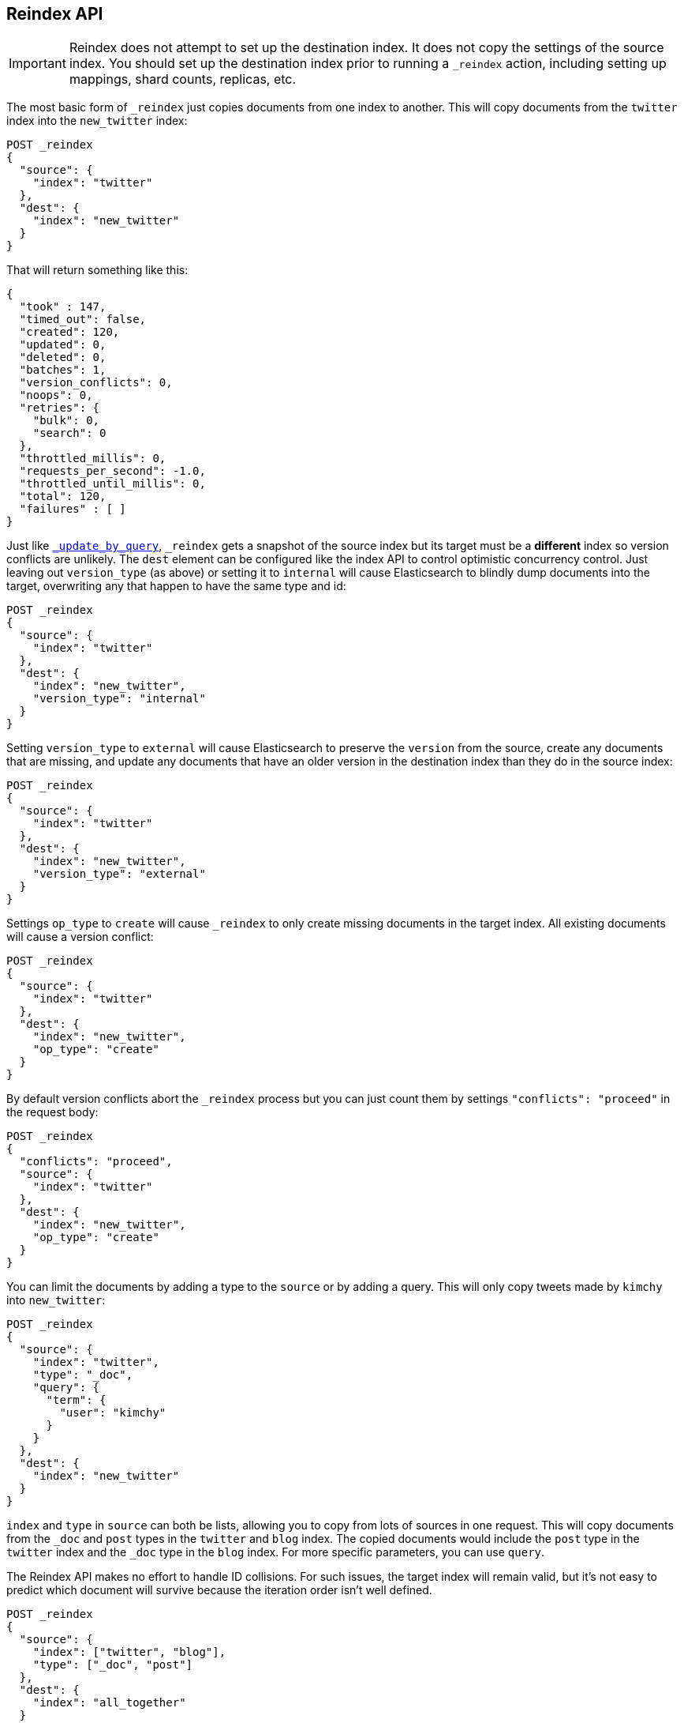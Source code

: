 [[docs-reindex]]
== Reindex API

IMPORTANT: Reindex does not attempt to set up the destination index.  It does
not copy the settings of the source index.  You should set up the destination
index prior to running a `_reindex` action, including setting up mappings, shard
counts, replicas, etc.

The most basic form of `_reindex` just copies documents from one index to another.
This will copy documents from the `twitter` index into the `new_twitter` index:

[source,js]
--------------------------------------------------
POST _reindex
{
  "source": {
    "index": "twitter"
  },
  "dest": {
    "index": "new_twitter"
  }
}
--------------------------------------------------
// CONSOLE
// TEST[setup:big_twitter]

That will return something like this:

[source,js]
--------------------------------------------------
{
  "took" : 147,
  "timed_out": false,
  "created": 120,
  "updated": 0,
  "deleted": 0,
  "batches": 1,
  "version_conflicts": 0,
  "noops": 0,
  "retries": {
    "bulk": 0,
    "search": 0
  },
  "throttled_millis": 0,
  "requests_per_second": -1.0,
  "throttled_until_millis": 0,
  "total": 120,
  "failures" : [ ]
}
--------------------------------------------------
// TESTRESPONSE[s/"took" : 147/"took" : "$body.took"/]

Just like <<docs-update-by-query,`_update_by_query`>>, `_reindex` gets a
snapshot of the source index but its target must be a **different** index so
version conflicts are unlikely. The `dest` element can be configured like the
index API to control optimistic concurrency control. Just leaving out
`version_type` (as above) or setting it to `internal` will cause Elasticsearch
to blindly dump documents into the target, overwriting any that happen to have
the same type and id:

[source,js]
--------------------------------------------------
POST _reindex
{
  "source": {
    "index": "twitter"
  },
  "dest": {
    "index": "new_twitter",
    "version_type": "internal"
  }
}
--------------------------------------------------
// CONSOLE
// TEST[setup:twitter]

Setting `version_type` to `external` will cause Elasticsearch to preserve the
`version` from the source, create any documents that are missing, and update
any documents that have an older version in the destination index than they do
in the source index:

[source,js]
--------------------------------------------------
POST _reindex
{
  "source": {
    "index": "twitter"
  },
  "dest": {
    "index": "new_twitter",
    "version_type": "external"
  }
}
--------------------------------------------------
// CONSOLE
// TEST[setup:twitter]

Settings `op_type` to `create` will cause `_reindex` to only create missing
documents in the target index. All existing documents will cause a version
conflict:

[source,js]
--------------------------------------------------
POST _reindex
{
  "source": {
    "index": "twitter"
  },
  "dest": {
    "index": "new_twitter",
    "op_type": "create"
  }
}
--------------------------------------------------
// CONSOLE
// TEST[setup:twitter]

By default version conflicts abort the `_reindex` process but you can just
count them by settings `"conflicts": "proceed"` in the request body:

[source,js]
--------------------------------------------------
POST _reindex
{
  "conflicts": "proceed",
  "source": {
    "index": "twitter"
  },
  "dest": {
    "index": "new_twitter",
    "op_type": "create"
  }
}
--------------------------------------------------
// CONSOLE
// TEST[setup:twitter]

You can limit the documents by adding a type to the `source` or by adding a
query. This will only copy tweets made by `kimchy` into `new_twitter`:

[source,js]
--------------------------------------------------
POST _reindex
{
  "source": {
    "index": "twitter",
    "type": "_doc",
    "query": {
      "term": {
        "user": "kimchy"
      }
    }
  },
  "dest": {
    "index": "new_twitter"
  }
}
--------------------------------------------------
// CONSOLE
// TEST[setup:twitter]

`index` and `type` in `source` can both be lists, allowing you to copy from
lots of sources in one request. This will copy documents from the `_doc` and
`post` types in the `twitter` and `blog` index. The copied documents would include the
`post` type in the `twitter` index and the `_doc` type in the `blog` index. For more
specific parameters, you can use `query`.

The Reindex API makes no effort to handle ID collisions. For such issues, the target index
will remain valid, but it's not easy to predict which document will survive because
the iteration order isn't well defined.

[source,js]
--------------------------------------------------
POST _reindex
{
  "source": {
    "index": ["twitter", "blog"],
    "type": ["_doc", "post"]
  },
  "dest": {
    "index": "all_together"
  }
}
--------------------------------------------------
// CONSOLE
// TEST[s/^/PUT twitter\nPUT blog\n/]

It's also possible to limit the number of processed documents by setting
`size`. This will only copy a single document from `twitter` to
`new_twitter`:

[source,js]
--------------------------------------------------
POST _reindex
{
  "size": 1,
  "source": {
    "index": "twitter"
  },
  "dest": {
    "index": "new_twitter"
  }
}
--------------------------------------------------
// CONSOLE
// TEST[setup:twitter]

If you want a particular set of documents from the `twitter` index you'll
need to use `sort`. Sorting makes the scroll less efficient but in some contexts
it's worth it. If possible, prefer a more selective query to `size` and `sort`.
This will copy 10000 documents from `twitter` into `new_twitter`:

[source,js]
--------------------------------------------------
POST _reindex
{
  "size": 10000,
  "source": {
    "index": "twitter",
    "sort": { "date": "desc" }
  },
  "dest": {
    "index": "new_twitter"
  }
}
--------------------------------------------------
// CONSOLE
// TEST[setup:twitter]

The `source` section supports all the elements that are supported in a
<<search-request-body,search request>>. For instance, only a subset of the
fields from the original documents can be reindexed using `source` filtering
as follows:

[source,js]
--------------------------------------------------
POST _reindex
{
  "source": {
    "index": "twitter",
    "_source": ["user", "_doc"]
  },
  "dest": {
    "index": "new_twitter"
  }
}
--------------------------------------------------
// CONSOLE
// TEST[setup:twitter]


Like `_update_by_query`, `_reindex` supports a script that modifies the
document. Unlike `_update_by_query`, the script is allowed to modify the
document's metadata. This example bumps the version of the source document:

[source,js]
--------------------------------------------------
POST _reindex
{
  "source": {
    "index": "twitter"
  },
  "dest": {
    "index": "new_twitter",
    "version_type": "external"
  },
  "script": {
    "source": "if (ctx._source.foo == 'bar') {ctx._version++; ctx._source.remove('foo')}",
    "lang": "painless"
  }
}
--------------------------------------------------
// CONSOLE
// TEST[setup:twitter]

Just as in `_update_by_query`, you can set `ctx.op` to change the
operation that is executed on the destination index:

`noop`::

Set `ctx.op = "noop"` if your script decides that the document doesn't have
to be indexed in the destination index. This no operation will be reported
in the `noop` counter in the <<docs-reindex-response-body, response body>>.

`delete`::

Set `ctx.op = "delete"` if your script decides that the document must be
 deleted from the destination index. The deletion will be reported in the
 `deleted` counter in the <<docs-reindex-response-body, response body>>.

Setting `ctx.op` to anything else will return an error, as will setting any
other field in `ctx`.

Think of the possibilities! Just be careful; you are able to
change:

 * `_id`
 * `_type`
 * `_index`
 * `_version`
 * `_routing`

Setting `_version` to `null` or clearing it from the `ctx` map is just like not
sending the version in an indexing request; it will cause the document to be
overwritten in the target index regardless of the version on the target or the
version type you use in the `_reindex` request.

By default if `_reindex` sees a document with routing then the routing is
preserved unless it's changed by the script. You can set `routing` on the
`dest` request to change this:

`keep`::

Sets the routing on the bulk request sent for each match to the routing on
the match. This is the default value.

`discard`::

Sets the routing on the bulk request sent for each match to `null`.

`=<some text>`::

Sets the routing on the bulk request sent for each match to all text after
the `=`.

For example, you can use the following request to copy all documents from
the `source` index with the company name `cat` into the `dest` index with
routing set to `cat`.

[source,js]
--------------------------------------------------
POST _reindex
{
  "source": {
    "index": "source",
    "query": {
      "match": {
        "company": "cat"
      }
    }
  },
  "dest": {
    "index": "dest",
    "routing": "=cat"
  }
}
--------------------------------------------------
// CONSOLE
// TEST[s/^/PUT source\n/]

By default `_reindex` uses scroll batches of 1000. You can change the
batch size with the `size` field in the `source` element:

[source,js]
--------------------------------------------------
POST _reindex
{
  "source": {
    "index": "source",
    "size": 100
  },
  "dest": {
    "index": "dest",
    "routing": "=cat"
  }
}
--------------------------------------------------
// CONSOLE
// TEST[s/^/PUT source\n/]

Reindex can also use the <<ingest>> feature by specifying a
`pipeline` like this:

[source,js]
--------------------------------------------------
POST _reindex
{
  "source": {
    "index": "source"
  },
  "dest": {
    "index": "dest",
    "pipeline": "some_ingest_pipeline"
  }
}
--------------------------------------------------
// CONSOLE
// TEST[s/^/PUT source\n/]

[float]
[[reindex-from-remote]]
=== Reindex from Remote

Reindex supports reindexing from a remote Elasticsearch cluster:

[source,js]
--------------------------------------------------
POST _reindex
{
  "source": {
    "remote": {
      "host": "http://otherhost:9200",
      "username": "user",
      "password": "pass"
    },
    "index": "source",
    "query": {
      "match": {
        "test": "data"
      }
    }
  },
  "dest": {
    "index": "dest"
  }
}
--------------------------------------------------
// CONSOLE
// TEST[setup:host]
// TEST[s/^/PUT source\n/]
// TEST[s/otherhost:9200",/\${host}"/]
// TEST[s/"username": "user",//]
// TEST[s/"password": "pass"//]

The `host` parameter must contain a scheme, host, port (e.g.
`https://otherhost:9200`) and optional path (e.g. `https://otherhost:9200/proxy`).
The `username` and `password` parameters are optional, and when they are present `_reindex`
will connect to the remote Elasticsearch node using basic auth. Be sure to use `https` when
using basic auth or the password will be sent in plain text.

Remote hosts have to be explicitly whitelisted in elasticsearch.yml using the
`reindex.remote.whitelist` property. It can be set to a comma delimited list
of allowed remote `host` and `port` combinations (e.g.
`otherhost:9200, another:9200, 127.0.10.*:9200, localhost:*`). Scheme is
ignored by the whitelist - only host and port are used, for example:


[source,yaml]
--------------------------------------------------
reindex.remote.whitelist: "otherhost:9200, another:9200, 127.0.10.*:9200, localhost:*"
--------------------------------------------------

The whitelist must be configured on any nodes that will coordinate the reindex.

This feature should work with remote clusters of any version of Elasticsearch
you are likely to find. This should allow you to upgrade from any version of
Elasticsearch to the current version by reindexing from a cluster of the old
version.

To enable queries sent to older versions of Elasticsearch the `query` parameter
is sent directly to the remote host without validation or modification.

NOTE: Reindexing from remote clusters does not support
<<docs-reindex-manual-slice, manual>> or
<<docs-reindex-automatic-slice, automatic slicing>>.

Reindexing from a remote server uses an on-heap buffer that defaults to a
maximum size of 100mb. If the remote index includes very large documents you'll
need to use a smaller batch size. The example below sets the batch size to `10`
which is very, very small.

[source,js]
--------------------------------------------------
POST _reindex
{
  "source": {
    "remote": {
      "host": "http://otherhost:9200"
    },
    "index": "source",
    "size": 10,
    "query": {
      "match": {
        "test": "data"
      }
    }
  },
  "dest": {
    "index": "dest"
  }
}
--------------------------------------------------
// CONSOLE
// TEST[setup:host]
// TEST[s/^/PUT source\n/]
// TEST[s/otherhost:9200/\${host}/]

It is also possible to set the socket read timeout on the remote connection
with the `socket_timeout` field and the connection timeout with the
`connect_timeout` field. Both default to 30 seconds. This example
sets the socket read timeout to one minute and the connection timeout to 10
seconds:

[source,js]
--------------------------------------------------
POST _reindex
{
  "source": {
    "remote": {
      "host": "http://otherhost:9200",
      "socket_timeout": "1m",
      "connect_timeout": "10s"
    },
    "index": "source",
    "query": {
      "match": {
        "test": "data"
      }
    }
  },
  "dest": {
    "index": "dest"
  }
}
--------------------------------------------------
// CONSOLE
// TEST[setup:host]
// TEST[s/^/PUT source\n/]
// TEST[s/otherhost:9200/\${host}/]

[float]
=== URL Parameters

In addition to the standard parameters like `pretty`, the Reindex API also
supports `refresh`, `wait_for_completion`, `wait_for_active_shards`, `timeout`,
`scroll` and `requests_per_second`.

Sending the `refresh` url parameter will cause all indexes to which the request
wrote to be refreshed. This is different than the Index API's `refresh`
parameter which causes just the shard that received the new data to be refreshed.

If the request contains `wait_for_completion=false` then Elasticsearch will
perform some preflight checks, launch the request, and then return a `task`
which can be used with <<docs-reindex-task-api,Tasks APIs>>
to cancel or get the status of the task. Elasticsearch will also create a
record of this task as a document at `.tasks/task/${taskId}`. This is yours
to keep or remove as you see fit. When you are done with it, delete it so
Elasticsearch can reclaim the space it uses.

`wait_for_active_shards` controls how many copies of a shard must be active
before proceeding with the reindexing. See <<index-wait-for-active-shards,here>>
for details. `timeout` controls how long each write request waits for unavailable
shards to become available. Both work exactly how they work in the
<<docs-bulk,Bulk API>>. As `_reindex` uses scroll search, you can also specify
the `scroll` parameter to control how long it keeps the "search context" alive,
(e.g. `?scroll=10m`). The default value is 5 minutes.

`requests_per_second` can be set to any positive decimal number (`1.4`, `6`,
`1000`, etc) and throttles the rate at which `_reindex` issues batches of index
operations by padding each batch with a wait time. The throttling can be
disabled by setting `requests_per_second` to `-1`.

The throttling is done by waiting between batches so that the `scroll` which `_reindex`
uses internally can be given a timeout that takes into account the padding.
The padding time is the difference between the batch size divided by the
`requests_per_second` and the time spent writing. By default the batch size is
`1000`, so if the `requests_per_second` is set to `500`:

[source,txt]
--------------------------------------------------
target_time = 1000 / 500 per second = 2 seconds
wait_time = target_time - write_time = 2 seconds - .5 seconds = 1.5 seconds
--------------------------------------------------

Since the batch is issued as a single `_bulk` request, large batch sizes will
cause Elasticsearch to create many requests and then wait for a while before
starting the next set. This is "bursty" instead of "smooth". The default value is `-1`.

[float]
[[docs-reindex-response-body]]
=== Response body

//////////////////////////
[source,js]
--------------------------------------------------
POST /_reindex?wait_for_completion
{
  "source": {
    "index": "twitter"
  },
  "dest": {
    "index": "new_twitter"
  }
}
--------------------------------------------------
// CONSOLE
// TEST[setup:twitter]

//////////////////////////

The JSON response looks like this:

[source,js]
--------------------------------------------------
{
  "took": 639,
  "timed_out": false,
  "total": 5,
  "updated": 0,
  "created": 5,
  "deleted": 0,
  "batches": 1,
  "noops": 0,
  "version_conflicts": 2,
  "retries": {
    "bulk": 0,
    "search": 0
  },
  "throttled_millis": 0,
  "requests_per_second": 1,
  "throttled_until_millis": 0,
  "failures": [ ]
}
--------------------------------------------------
// TESTRESPONSE[s/: [0-9]+/: $body.$_path/]

`took`::

The total milliseconds the entire operation took.

`timed_out`::

This flag is set to `true` if any of the requests executed during the
reindex timed out.

`total`::

The number of documents that were successfully processed.

`updated`::

The number of documents that were successfully updated.

`created`::

The number of documents that were successfully created.

`deleted`::

The number of documents that were successfully deleted.

`batches`::

The number of scroll responses pulled back by the reindex.

`noops`::

The number of documents that were ignored because the script used for
the reindex returned a `noop` value for `ctx.op`.

`version_conflicts`::

The number of version conflicts that reindex hit.

`retries`::

The number of retries attempted by reindex. `bulk` is the number of bulk
actions retried and `search` is the number of search actions retried.

`throttled_millis`::

Number of milliseconds the request slept to conform to `requests_per_second`.

`requests_per_second`::

The number of requests per second effectively executed during the reindex.

`throttled_until_millis`::

This field should always be equal to zero in a `_delete_by_query` response. It only
has meaning when using the <<docs-reindex-task-api, Task API>>, where it
indicates the next time (in milliseconds since epoch) a throttled request will be
executed again in order to conform to `requests_per_second`.

`failures`::

Array of failures if there were any unrecoverable errors during the process. If
this is non-empty then the request aborted because of those failures. Reindex
is implemented using batches and any failure causes the entire process to abort
but all failures in the current batch are collected into the array. You can use
the `conflicts` option to prevent reindex from aborting on version conflicts.

[float]
[[docs-reindex-task-api]]
=== Works with the Task API

You can fetch the status of all running reindex requests with the
<<tasks,Task API>>:

[source,js]
--------------------------------------------------
GET _tasks?detailed=true&actions=*reindex
--------------------------------------------------
// CONSOLE

The response looks like:

[source,js]
--------------------------------------------------
{
  "nodes" : {
    "r1A2WoRbTwKZ516z6NEs5A" : {
      "name" : "r1A2WoR",
      "transport_address" : "127.0.0.1:9300",
      "host" : "127.0.0.1",
      "ip" : "127.0.0.1:9300",
      "attributes" : {
        "testattr" : "test",
        "portsfile" : "true"
      },
      "tasks" : {
        "r1A2WoRbTwKZ516z6NEs5A:36619" : {
          "node" : "r1A2WoRbTwKZ516z6NEs5A",
          "id" : 36619,
          "type" : "transport",
          "action" : "indices:data/write/reindex",
          "status" : {    <1>
            "total" : 6154,
            "updated" : 3500,
            "created" : 0,
            "deleted" : 0,
            "batches" : 4,
            "version_conflicts" : 0,
            "noops" : 0,
            "retries": {
              "bulk": 0,
              "search": 0
            },
            "throttled_millis": 0
            "requests_per_second": -1,
            "throttled_until_millis": 0
          },
          "description" : "",
          "start_time_in_millis": 1535149899665,
          "running_time_in_nanos": 5926916792,
          "cancellable": true,
          "headers": {}
        }
      }
    }
  }
}
--------------------------------------------------
// NOTCONSOLE
// We can't test tasks output

<1> this object contains the actual status. It is identical to the response JSON
except for the important addition of the `total` field. `total` is the total number
of operations that the `_reindex` expects to perform. You can estimate the
progress by adding the `updated`, `created`, and `deleted` fields. The request
will finish when their sum is equal to the `total` field.

With the task id you can look up the task directly. The following example 
retrieves information about the task ID `36619` on node ID `r1A2WoRbTwKZ516z6NEs5A`:

[source,js]
--------------------------------------------------
GET /_tasks/r1A2WoRbTwKZ516z6NEs5A:36619
--------------------------------------------------
// CONSOLE
// TEST[catch:missing]

The advantage of this API is that it integrates with `wait_for_completion=false`
to transparently return the status of completed tasks. If the task is completed
and `wait_for_completion=false` was set, it will return a
`results` or an `error` field. The cost of this feature is the document that
`wait_for_completion=false` creates at `.tasks/task/${taskId}`. It is up to
you to delete that document.


[float]
[[docs-reindex-cancel-task-api]]
=== Works with the Cancel Task API

Any Reindex can be canceled using the <<task-cancellation,Task Cancel API>>. For 
example:

[source,js]
--------------------------------------------------
POST _tasks/r1A2WoRbTwKZ516z6NEs5A:36619/_cancel
--------------------------------------------------
// CONSOLE

The `task_id` can be found using the <<tasks,Tasks API>>.

Cancelation should happen quickly but might take a few seconds. The Tasks
API will continue to list the task until it wakes to cancel itself.


[float]
[[docs-reindex-rethrottle]]
=== Rethrottling

The value of `requests_per_second` can be changed on a running reindex using
the `_rethrottle` API:

[source,js]
--------------------------------------------------
POST _reindex/r1A2WoRbTwKZ516z6NEs5A:36619/_rethrottle?requests_per_second=-1
--------------------------------------------------
// CONSOLE
// TEST[s/task_id/node_id:1/]

The `task_id` can be found using the Tasks API above.

Just like when setting it on the Reindex API, `requests_per_second`
can be either `-1` to disable throttling or any decimal number
like `1.7` or `12` to throttle to that level. Rethrottling that speeds up the
query takes effect immediately but rethrotting that slows down the query will
take effect on after completing the current batch. This prevents scroll
timeouts.

[float]
[[docs-reindex-change-name]]
=== Reindex to change the name of a field

`_reindex` can be used to build a copy of an index with renamed fields. Say you
create an index containing documents that look like this:

[source,js]
--------------------------------------------------
POST test/_doc/1?refresh
{
  "text": "words words",
  "flag": "foo"
}
--------------------------------------------------
// CONSOLE

but you don't like the name `flag` and want to replace it with `tag`.
`_reindex` can create the other index for you:

[source,js]
--------------------------------------------------
POST _reindex
{
  "source": {
    "index": "test"
  },
  "dest": {
    "index": "test2"
  },
  "script": {
    "source": "ctx._source.tag = ctx._source.remove(\"flag\")"
  }
}
--------------------------------------------------
// CONSOLE
// TEST[continued]

Now you can get the new document:

[source,js]
--------------------------------------------------
GET test2/_doc/1
--------------------------------------------------
// CONSOLE
// TEST[continued]

which will return:

[source,js]
--------------------------------------------------
{
  "found": true,
  "_id": "1",
  "_index": "test2",
  "_type": "_doc",
  "_version": 1,
  "_source": {
    "text": "words words",
    "tag": "foo"
  }
}
--------------------------------------------------
// TESTRESPONSE

[float]
[[docs-reindex-slice]]
=== Slicing

Reindex supports <<sliced-scroll>> to parallelize the reindexing process.
This parallelization can improve efficiency and provide a convenient way to
break the request down into smaller parts.

[float]
[[docs-reindex-manual-slice]]
==== Manual slicing
Slice a reindex request manually by providing a slice id and total number of
slices to each request:

[source,js]
----------------------------------------------------------------
POST _reindex
{
  "source": {
    "index": "twitter",
    "slice": {
      "id": 0,
      "max": 2
    }
  },
  "dest": {
    "index": "new_twitter"
  }
}
POST _reindex
{
  "source": {
    "index": "twitter",
    "slice": {
      "id": 1,
      "max": 2
    }
  },
  "dest": {
    "index": "new_twitter"
  }
}
----------------------------------------------------------------
// CONSOLE
// TEST[setup:big_twitter]

You can verify this works by:

[source,js]
----------------------------------------------------------------
GET _refresh
POST new_twitter/_search?size=0&filter_path=hits.total
----------------------------------------------------------------
// CONSOLE
// TEST[continued]

which results in a sensible `total` like this one:

[source,js]
----------------------------------------------------------------
{
  "hits": {
    "total": 120
  }
}
----------------------------------------------------------------
// TESTRESPONSE

[float]
[[docs-reindex-automatic-slice]]
==== Automatic slicing

You can also let `_reindex` automatically parallelize using <<sliced-scroll>> to
slice on `_uid`. Use `slices` to specify the number of slices to use:

[source,js]
----------------------------------------------------------------
POST _reindex?slices=5&refresh
{
  "source": {
    "index": "twitter"
  },
  "dest": {
    "index": "new_twitter"
  }
}
----------------------------------------------------------------
// CONSOLE
// TEST[setup:big_twitter]

You can also this verify works by:

[source,js]
----------------------------------------------------------------
POST new_twitter/_search?size=0&filter_path=hits.total
----------------------------------------------------------------
// CONSOLE
// TEST[continued]

which results in a sensible `total` like this one:

[source,js]
----------------------------------------------------------------
{
  "hits": {
    "total": 120
  }
}
----------------------------------------------------------------
// TESTRESPONSE

Setting `slices` to `auto` will let Elasticsearch choose the number of slices
to use. This setting will use one slice per shard, up to a certain limit. If
there are multiple source indices, it will choose the number of slices based
on the index with the smallest number of shards.

Adding `slices` to `_reindex` just automates the manual process used in the
section above, creating sub-requests which means it has some quirks:

* You can see these requests in the <<docs-reindex-task-api,Tasks APIs>>. These
sub-requests are "child" tasks of the task for the request with `slices`.
* Fetching the status of the task for the request with `slices` only contains
the status of completed slices.
* These sub-requests are individually addressable for things like cancelation
and rethrottling.
* Rethrottling the request with `slices` will rethrottle the unfinished
sub-request proportionally.
* Canceling the request with `slices` will cancel each sub-request.
* Due to the nature of `slices` each sub-request won't get a perfectly even
portion of the documents. All documents will be addressed, but some slices may
be larger than others. Expect larger slices to have a more even distribution.
* Parameters like `requests_per_second` and `size` on a request with `slices`
are distributed proportionally to each sub-request. Combine that with the point
above about distribution being uneven and you should conclude that the using
`size` with `slices` might not result in exactly `size` documents being
`_reindex`ed.
* Each sub-request gets a slightly different snapshot of the source index,
though these are all taken at approximately the same time.

[float]
[[docs-reindex-picking-slices]]
===== Picking the number of slices

If slicing automatically, setting `slices` to `auto` will choose a reasonable
number for most indices. If slicing manually or otherwise tuning
automatic slicing, use these guidelines.

Query performance is most efficient when the number of `slices` is equal to the
number of shards in the index. If that number is large (e.g. 500),
choose a lower number as too many `slices` will hurt performance. Setting
`slices` higher than the number of shards generally does not improve efficiency
and adds overhead.

Indexing performance scales linearly across available resources with the
number of slices.

Whether query or indexing performance dominates the runtime depends on the
documents being reindexed and cluster resources.

[float]
=== Reindexing many indices
If you have many indices to reindex it is generally better to reindex them
one at a time rather than using a glob pattern to pick up many indices. That
way you can resume the process if there are any errors by removing the
partially completed index and starting over at that index. It also makes
parallelizing the process fairly simple: split the list of indices to reindex
and run each list in parallel.

One off bash scripts seem to work nicely for this:

[source,bash]
----------------------------------------------------------------
for index in i1 i2 i3 i4 i5; do
  curl -HContent-Type:application/json -XPOST localhost:9200/_reindex?pretty -d'{
    "source": {
      "index": "'$index'"
    },
    "dest": {
      "index": "'$index'-reindexed"
    }
  }'
done
----------------------------------------------------------------
// NOTCONSOLE

[float]
=== Reindex daily indices

Notwithstanding the above advice, you can use `_reindex` in combination with
<<modules-scripting-painless, Painless>> to reindex daily indices to apply
a new template to the existing documents.

Assuming you have indices consisting of documents as follows:

[source,js]
----------------------------------------------------------------
PUT metricbeat-2016.05.30/_doc/1?refresh
{"system.cpu.idle.pct": 0.908}
PUT metricbeat-2016.05.31/_doc/1?refresh
{"system.cpu.idle.pct": 0.105}
----------------------------------------------------------------
// CONSOLE

The new template for the `metricbeat-*` indices is already loaded into Elasticsearch,
but it applies only to the newly created indices. Painless can be used to reindex
the existing documents and apply the new template.

The script below extracts the date from the index name and creates a new index
with `-1` appended. All data from `metricbeat-2016.05.31` will be reindexed
into `metricbeat-2016.05.31-1`.

[source,js]
----------------------------------------------------------------
POST _reindex
{
  "source": {
    "index": "metricbeat-*"
  },
  "dest": {
    "index": "metricbeat"
  },
  "script": {
    "lang": "painless",
    "source": "ctx._index = 'metricbeat-' + (ctx._index.substring('metricbeat-'.length(), ctx._index.length())) + '-1'"
  }
}
----------------------------------------------------------------
// CONSOLE
// TEST[continued]

All documents from the previous metricbeat indices can now be found in the `*-1` indices.

[source,js]
----------------------------------------------------------------
GET metricbeat-2016.05.30-1/_doc/1
GET metricbeat-2016.05.31-1/_doc/1
----------------------------------------------------------------
// CONSOLE
// TEST[continued]

The previous method can also be used in conjunction with <<docs-reindex-change-name, change the name of a field>>
to load only the existing data into the new index and rename any fields if needed.

[float]
=== Extracting a random subset of an index

`_reindex` can be used to extract a random subset of an index for testing:

[source,js]
----------------------------------------------------------------
POST _reindex
{
  "size": 10,
  "source": {
    "index": "twitter",
    "query": {
      "function_score" : {
        "query" : { "match_all": {} },
        "random_score" : {}
      }
    },
    "sort": "_score"    <1>
  },
  "dest": {
    "index": "random_twitter"
  }
}
----------------------------------------------------------------
// CONSOLE
// TEST[setup:big_twitter]

<1> `_reindex` defaults to sorting by `_doc` so `random_score` will not have any
effect unless you override the sort to `_score`.

